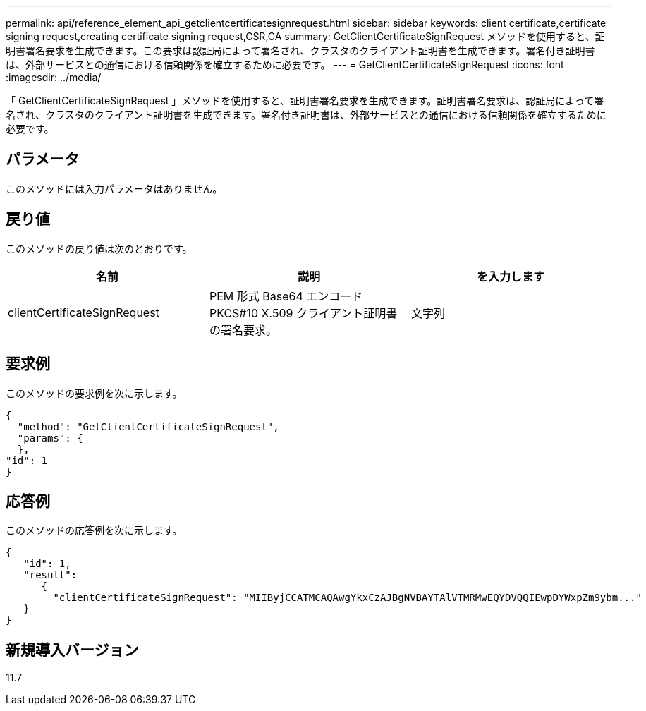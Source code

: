 ---
permalink: api/reference_element_api_getclientcertificatesignrequest.html 
sidebar: sidebar 
keywords: client certificate,certificate signing request,creating certificate signing request,CSR,CA 
summary: GetClientCertificateSignRequest メソッドを使用すると、証明書署名要求を生成できます。この要求は認証局によって署名され、クラスタのクライアント証明書を生成できます。署名付き証明書は、外部サービスとの通信における信頼関係を確立するために必要です。 
---
= GetClientCertificateSignRequest
:icons: font
:imagesdir: ../media/


[role="lead"]
「 GetClientCertificateSignRequest 」メソッドを使用すると、証明書署名要求を生成できます。証明書署名要求は、認証局によって署名され、クラスタのクライアント証明書を生成できます。署名付き証明書は、外部サービスとの通信における信頼関係を確立するために必要です。



== パラメータ

このメソッドには入力パラメータはありません。



== 戻り値

このメソッドの戻り値は次のとおりです。

|===
| 名前 | 説明 | を入力します 


 a| 
clientCertificateSignRequest
 a| 
PEM 形式 Base64 エンコード PKCS#10 X.509 クライアント証明書の署名要求。
 a| 
文字列

|===


== 要求例

このメソッドの要求例を次に示します。

[listing]
----
{
  "method": "GetClientCertificateSignRequest",
  "params": {
  },
"id": 1
}
----


== 応答例

このメソッドの応答例を次に示します。

[listing]
----
{
   "id": 1,
   "result":
      {
        "clientCertificateSignRequest": "MIIByjCCATMCAQAwgYkxCzAJBgNVBAYTAlVTMRMwEQYDVQQIEwpDYWxpZm9ybm..."
   }
}
----


== 新規導入バージョン

11.7
